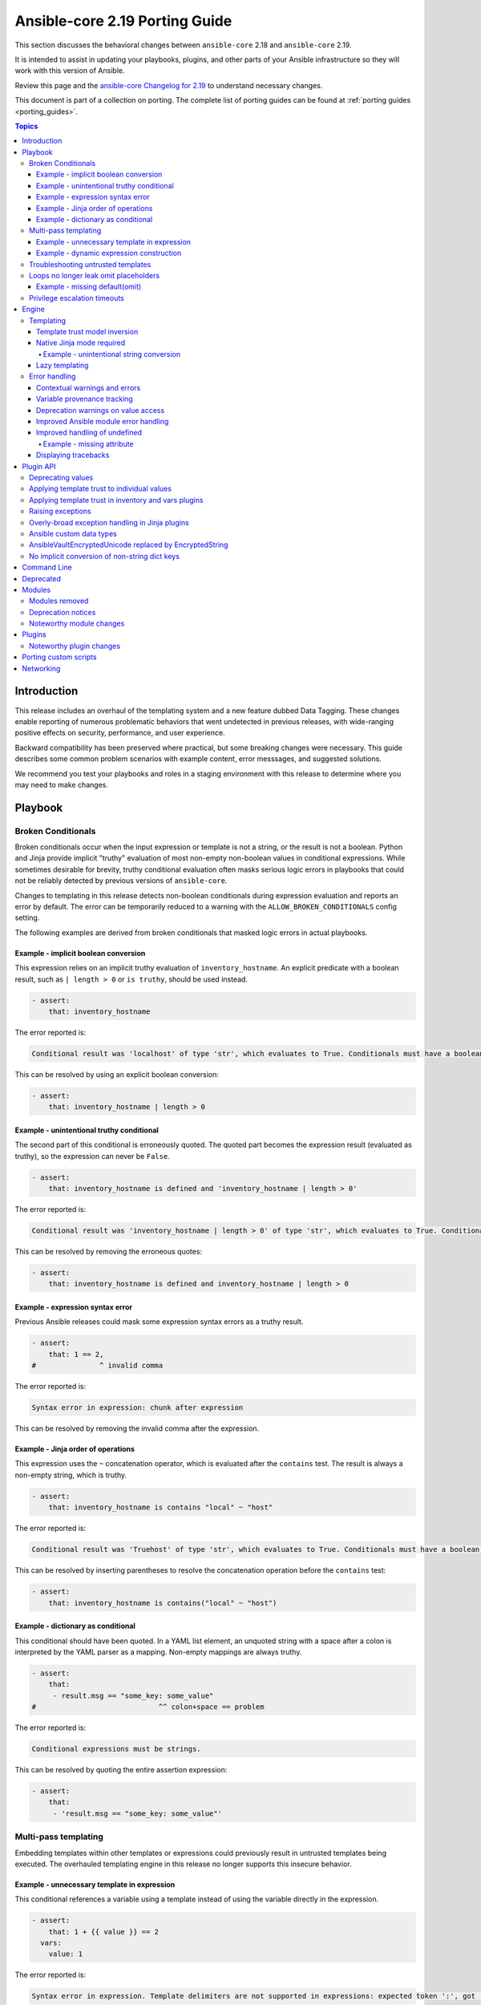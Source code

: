 
.. _porting_2.19_guide_core:

*******************************
Ansible-core 2.19 Porting Guide
*******************************

This section discusses the behavioral changes between ``ansible-core`` 2.18 and ``ansible-core`` 2.19.

It is intended to assist in updating your playbooks, plugins,
and other parts of your Ansible infrastructure so they will work with this version of Ansible.

Review this page and the
`ansible-core Changelog for 2.19 <https://github.com/ansible/ansible/blob/stable-2.19/changelogs/CHANGELOG-v2.19.rst>`_
to understand necessary changes.

This document is part of a collection on porting.
The complete list of porting guides can be found at :ref:`porting guides <porting_guides>`.

.. contents:: Topics

Introduction
============

This release includes an overhaul of the templating system and a new feature dubbed Data Tagging.
These changes enable reporting of numerous problematic behaviors that went undetected in previous releases,
with wide-ranging positive effects on security, performance, and user experience.

Backward compatibility has been preserved where practical, but some breaking changes were necessary.
This guide describes some common problem scenarios with example content, error messsages, and suggested solutions.

We recommend you test your playbooks and roles in a staging environment with this release to determine where you may need to make changes.

Playbook
========

Broken Conditionals
-------------------

Broken conditionals occur when the input expression or template is not a string, or the result is not a boolean.
Python and Jinja provide implicit "truthy" evaluation of most non-empty non-boolean values in conditional expressions.
While sometimes desirable for brevity, truthy conditional evaluation often masks serious logic errors in playbooks that
could not be reliably detected by previous versions of ``ansible-core``.

Changes to templating in this release detects non-boolean conditionals during expression evaluation and reports an error
by default. The error can be temporarily reduced to a warning with the ``ALLOW_BROKEN_CONDITIONALS`` config setting.

The following examples are derived from broken conditionals that masked logic errors in actual playbooks.


Example - implicit boolean conversion
^^^^^^^^^^^^^^^^^^^^^^^^^^^^^^^^^^^^^

This expression relies on an implicit truthy evaluation of ``inventory_hostname``.
An explicit predicate with a boolean result, such as ``| length > 0`` or ``is truthy``, should be used instead.

.. code-block:: yaml+jinja

    - assert:
        that: inventory_hostname

The error reported is:

.. code-block:: text

    Conditional result was 'localhost' of type 'str', which evaluates to True. Conditionals must have a boolean result.


This can be resolved by using an explicit boolean conversion:

.. code-block:: yaml+jinja

    - assert:
        that: inventory_hostname | length > 0


Example - unintentional truthy conditional
^^^^^^^^^^^^^^^^^^^^^^^^^^^^^^^^^^^^^^^^^^

The second part of this conditional is erroneously quoted.
The quoted part becomes the expression result (evaluated as truthy), so the expression can never be ``False``.

.. code-block:: yaml+jinja

    - assert:
        that: inventory_hostname is defined and 'inventory_hostname | length > 0'


The error reported is:

.. code-block:: text

    Conditional result was 'inventory_hostname | length > 0' of type 'str', which evaluates to True. Conditionals must have a boolean result.


This can be resolved by removing the erroneous quotes:

.. code-block:: yaml+jinja

    - assert:
        that: inventory_hostname is defined and inventory_hostname | length > 0


Example - expression syntax error
^^^^^^^^^^^^^^^^^^^^^^^^^^^^^^^^^

Previous Ansible releases could mask some expression syntax errors as a truthy result.

.. code-block:: yaml+jinja

    - assert:
        that: 1 == 2,
    #               ^ invalid comma


The error reported is:

.. code-block:: text

     Syntax error in expression: chunk after expression


This can be resolved by removing the invalid comma after the expression.


Example - Jinja order of operations
^^^^^^^^^^^^^^^^^^^^^^^^^^^^^^^^^^^

This expression uses the ``~`` concatenation operator, which is evaluated after the ``contains`` test.
The result is always a non-empty string, which is truthy.

.. code-block:: yaml+jinja

    - assert:
        that: inventory_hostname is contains "local" ~ "host"


The error reported is:

.. code-block:: text

    Conditional result was 'Truehost' of type 'str', which evaluates to True. Conditionals must have a boolean result.


This can be resolved by inserting parentheses to resolve the concatenation operation before the ``contains`` test:

.. code-block:: yaml+jinja

    - assert:
        that: inventory_hostname is contains("local" ~ "host")


Example - dictionary as conditional
^^^^^^^^^^^^^^^^^^^^^^^^^^^^^^^^^^^

This conditional should have been quoted.
In a YAML list element, an unquoted string with a space after a colon is interpreted by the YAML parser as a mapping.
Non-empty mappings are always truthy.

.. code-block:: yaml+jinja

    - assert:
        that:
         - result.msg == "some_key: some_value"
    #                             ^^ colon+space == problem

The error reported is:

.. code-block:: text

    Conditional expressions must be strings.


This can be resolved by quoting the entire assertion expression:

.. code-block:: yaml+jinja

    - assert:
        that:
         - 'result.msg == "some_key: some_value"'


Multi-pass templating
---------------------

Embedding templates within other templates or expressions could previously result in untrusted templates being executed.
The overhauled templating engine in this release no longer supports this insecure behavior.


Example - unnecessary template in expression
^^^^^^^^^^^^^^^^^^^^^^^^^^^^^^^^^^^^^^^^^^^^

This conditional references a variable using a template instead of using the variable directly in the expression.

.. code-block:: yaml+jinja

    - assert:
        that: 1 + {{ value }} == 2
      vars:
        value: 1


The error reported is:

.. code-block:: text

    Syntax error in expression. Template delimiters are not supported in expressions: expected token ':', got '}'


This can be resolved by referencing the variable without a template:

.. code-block:: yaml+jinja

    - assert:
        that: 1 + value == 2
      vars:
        value: 1


Example - dynamic expression construction
^^^^^^^^^^^^^^^^^^^^^^^^^^^^^^^^^^^^^^^^^

This conditional is dynamically created using a template, which is expected to be evaluated as an expression.
Previously, the template was rendered by task argument templating, resulting in a plain string,
which was later evaluated by the ``assert`` action.

.. code-block:: yaml+jinja

    - assert:
        that: inventory_hostname {{ comparison }} 'localhost'
      vars:
        comparison: ==


The error reported is:

.. code-block:: text

    Syntax error in expression. Template delimiters are not supported in expressions: chunk after expression


Dynamic expression construction from playbooks is insecure and unsupported.


.. _untrusted_templates:

Troubleshooting untrusted templates
-----------------------------------

By default, untrusted templates are silently ignored.
Troubleshooting trust issues with templates can be aided by enabling warnings or errors for untrusted templates.
The environment variable ``_ANSIBLE_TEMPLAR_UNTRUSTED_TEMPLATE_BEHAVIOR`` can be used to control this behavior.

Valid options are:

* ``warning`` - A warning will be issued when an untrusted template is encountered.
* ``fail`` - An error will be raised when an untrusted template is encountered.
* ``ignore`` - Untrusted templates are silently ignored and used as-is. This is the default behavior.

.. note::
    This optional warning and failure behavior is experimental and subject to change in future versions.


Loops no longer leak omit placeholders
--------------------------------------

Omit placeholders no longer leak between loop item templating and task templating.

Previously, ``omit`` placeholders could remain embedded in loop items after templating and be used as an ``omit`` for task templating.
Now, values resolving to ``omit`` are dropped immediately when loop items are templated.

To turn missing values into an ``omit`` for task templating, use ``| default(omit)``.
This solution is backward compatible with previous versions of ``ansible-core``.

Example - missing default(omit)
^^^^^^^^^^^^^^^^^^^^^^^^^^^^^^^

The following task tries to pass ``omit`` from a loop to the task, but the value is undefined since it was omitted:

.. code-block:: yaml+jinja

    - debug:
        msg: "{{ item.msg }}"  # 'msg' is undefined
      loop:
       - msg: "{{ omit }}"  # 'msg' will be omitted from the loop item


This updated task uses ``default(omit)`` on the missing value to ensure it is omitted for the task:

.. code-block:: yaml+jinja

    - debug:
        msg: "{{ item.msg | default(omit) }}"  # 'msg' is undefined, use 'default(omit)' to turn it into an omit
      loop:
       - msg: "{{ omit }}"  # passed through in earlier versions, this value is now omitted from the loop item


Privilege escalation timeouts
-----------------------------

Timeout waiting on privilege escalation (``become``) is now an unreachable error instead of a task error.
Existing playbooks should be changed to replace ``ignore_errors`` with ``ignore_unreachable`` on tasks where
timeout on ``become`` should be ignored.


Engine
======

Templating
----------

Template trust model inversion
^^^^^^^^^^^^^^^^^^^^^^^^^^^^^^

Previously, ``ansible-core`` implicitly trusted all string values to be rendered as Jinja templates,
but applied an "unsafe" wrapper object around strings obtained from untrusted sources (for example, module results).
Unsafe-wrapped strings were silently ignored by the template engine,
as many templating operations can execute arbitrary code on the control host as the user running ansible-core.
This required any code that operated on strings to correctly propagate the wrapper object,
which resulted in numerous CVE-worthy RCE (remote code execution) vulnerabilities.

This release inverts the previous trust model.
Only strings marked as loaded from a trusted source are eligible to be rendered as templates.
Untrusted values can (as before) be referenced by templates, but the template expression itself must always be trusted.
While this change still requires consideration for propagation of trust markers when manipulating strings,
failure to do so now results in a loss of templating ability instead of a potentially high-severity security issue.

Attempts to render a template appearing in an untrusted string will (as before) return the original string unmodified.
By default, attempting to render an untrusted template fails silently,
though such failures can be elevated to a warning or error via configuration.

Newly-created string results from template operations will never have trust automatically applied,
though templates that return existing trusted string values unmodified will not strip their trust.
It is also possible for plugins to explicitly apply trust.

Backward-compatible template trust behavior is applied automatically in most cases;
for example, templates appearing in playbooks, roles, variable files,
and most built-in inventory plugins will yield trusted template strings.
Custom plugins that source template strings will be required to use new public APIs to apply trust where appropriate.

See :ref:`plugin_api` and :ref:`untrusted_templates` for additional information.


Native Jinja mode required
^^^^^^^^^^^^^^^^^^^^^^^^^^

Previous versions supported templating in two different modes:

* Jinja's original string templating mode converted the result of each templating operation to a string.
* Jinja's native mode *usually* preserved variable types in template results.

In both modes, ``ansible-core`` evaluated the final template string results as Python literals, falling back to the
original string if the evaluation resulted in an error.
Selection of the templating mode was controlled by configuration, defaulting to Jinja's original string templating.

Jinja's native templating mode is now used exclusively.
The configuration option for setting the templating mode is deprecated and no longer has any effect.

Preservation of native types in templating has been improved to correct gaps in the previous implementation,
entirely eliminating the final literal evaluation pass (a frequent source of confusion, errors, and performance issues).
In rare cases where playbooks relied on implicit object conversion from strings,
an explicit conversion will be required.

Some existing templates may unintentionally convert non-strings to strings.
In previous versions this conversion could be masked by the evaluation of strings as Python literals.


Example - unintentional string conversion
"""""""""""""""""""""""""""""""""""""""""

This expression erroneously passes a list to the ``replace`` filter, which operates only on strings.
The filter silently converts the list input to a string.
Due to some string results previously parsing as lists, this mistake often went undetected in earlier versions.

.. code-block:: yaml+jinja

    - debug:
        msg: "{{ ['test1', 'test2'] | replace('test', 'prod') }}"


The result of this template becomes a string:

.. code-block:: console

    ok: [localhost] => {
        "msg": "['prod1', 'prod2']"
    }


This can be resolved by using the ``map`` filter to apply the ``replace`` filter to each list element:

.. code-block:: yaml+jinja

    - debug:
        msg: "{{ ['test1', 'test2'] | map('replace', 'test', 'prod') }}"


The result of the corrected template remains a list:

.. code-block:: console

    ok: [localhost] => {
        "msg": [
            "prod1",
            "prod2"
        ]
    }


Lazy templating
^^^^^^^^^^^^^^^

Ansible's interface with the Jinja templating engine has been heavily refined,
yielding significant performance improvements for many complex templating operations.
Previously, deeply-nested, recursive,
or self-referential templating operations were always resolved to their full depth and breadth on every access,
including repeated access to the same data within a single templating operation.
This resulted in expensive and repetitive evaluation of the same templates within a single logical template operation,
even for templates deep inside nested data structures that were never directly accessed.
The new template engine lazily defers nearly all recursion and templating until values are accessed,
or known to be exiting the template engine,
and intermediate nested or indirected templated results are cached for the duration of the template operation,
reducing repetitive templating.
These changes have shown exponential performance improvements for many real-world complex templating scenarios.


Error handling
--------------

Contextual warnings and errors
^^^^^^^^^^^^^^^^^^^^^^^^^^^^^^

Changes to internal error handling in ``ansible-core`` will be visible in many situations that result in a warning or error.
In most cases, the operational context (what was happening when the error or warning was generated)
and data element(s) involved are captured and included in user-facing messages.
Errors and warnings that occur during task execution are more consistently included in the task result, with the full
details accessible to callbacks and (in the case of errors), a minimal error message in the ``msg`` field of the result.
Due to the standardized nature of this error handling, seemingly redundant elements may appear in some error messages.
These will improve over time as other error handling improvements are made but are currently necessary to ensure proper
context is available in all error situations.
Error message contents are not considered stable, so automation that relies on them should be avoided when possible.


Variable provenance tracking
^^^^^^^^^^^^^^^^^^^^^^^^^^^^

The new Data Tagging feature expands provenance tracking on variables to nearly every source.
This allows for much more descriptive error messaging, as the entire chain of execution can be consulted to include
contextual information about what was happening when an error occurred.
In most cases, this includes file path, source lines, and column markers.
Non-file variable sources such as CLI arguments, inventory plugins and environment are also supported.


Deprecation warnings on value access
^^^^^^^^^^^^^^^^^^^^^^^^^^^^^^^^^^^^

New features allow most ``ansible-core`` variables and values to be tagged as deprecated.
Plugins and modules can apply these tags to augment deprecated elements of their return values with a description and
help text to suggest alternatives, which will be displayed in a runtime warning when the tagged value is accessed by,
for example, a playbook or template.
This allows for easier evolution and removal of module and fact results, and obsolete core behaviors.

For example, accessing the deprecated ``play_hosts`` magic variable will trigger a deprecation warning that suggests
the use of the ``ansible_play_batch`` variable instead.


Improved Ansible module error handling
^^^^^^^^^^^^^^^^^^^^^^^^^^^^^^^^^^^^^^

Ansible modules implemented in Python now have exception handling provided by the AnsiballZ wrapper.
In previous versions of ``ansible-core``, unhandled exceptions in an Ansible module simply printed a traceback and exited
without providing a standard module response, which caused the task result to contain a generic ``MODULE FAILURE``
message and any raw output text produced by the module.

To address this, modules often implemented unnecessary ``try/except`` blocks around most code where specific error
handling was not possible, only to call ``AnsibleModule.fail_json`` with a generic failure message.
This pattern is no longer necessary, as all unhandled exceptions in Ansible Python modules are now captured by the
AnsiballZ wrapper and returned as a structured module result,
with automatic inclusion of traceback information when enabled by the controller.


Improved handling of undefined
^^^^^^^^^^^^^^^^^^^^^^^^^^^^^^

Undefined handling has been improved to avoid situations where a Jinja plugin silently ignores undefined values.

This commonly occurs when a Jinja plugin, such as a filter or test,
checks the type of a variable without accounting for the possibility of an undefined value being present.


Example - missing attribute
"""""""""""""""""""""""""""

This task incorrectly references an undefined ``exists`` attribute from a ``stat`` result in a conditional.
The undefined value was not detected in previous versions because it is passed to the ``false`` Jinja test plugin,
which silently ignores undefined values.
As a result, this conditional could never be ``True`` in earlier versions of ansible-core,
and there was no indication that the ``failed_when`` expression was invalid.

.. code-block:: yaml+jinja

    - stat:
        path: /does-not-exist
      register: result
      failed_when: result.exists is false
      #                   ^ missing reference to stat

In the current release the faulty expression is detected and results in an error.

This can be corrected by adding the missing ``stat`` attribute to the conditional:

.. code-block:: yaml+jinja

    - stat:
        path: /does-not-exist
      register: result
      failed_when: result.stat.exists is false


Displaying tracebacks
^^^^^^^^^^^^^^^^^^^^^

In previous ``ansible-core`` versions, tracebacks from some controller-side errors were available by increasing verbosity
with the ``-vvv`` option, but the availability and behavior was inconsistent.
This feature was also limited to errors.

Handling of errors, warnings and deprecations throughout much of the ``ansible-core`` codebase has now been standardized.
Tracebacks can be optionally collected and displayed for all exceptions, as well as at the call site of errors,
warnings, or deprecations (even in module code) using the ``ANSIBLE_DISPLAY_TRACEBACK`` environment variable.

Valid options are:

* ``always`` - Tracebacks will always be displayed. This option takes precedence over others below.
* ``never`` - Tracebacks will never be displayed. This option takes precedence over others below.
* ``error`` - Tracebacks will be displayed for errors.
* ``warning`` - Tracebacks will be displayed for warnings other than deprecation warnings.
* ``deprecated`` - Tracebacks will be displayed for deprecation warnings.

Multiple options can be combined by separating them with commas.


.. _plugin_api:

Plugin API
==========

Deprecating values
------------------

Plugins and Python modules can tag returned values as deprecated with the new ``deprecate_value`` function from
``ansible.module_utils.datatag``.
A description of the deprecated feature, optional help text, and removal timeframes can be attached to the value,
which will appear in a runtime warning if the deprecated value is referenced in an expression.
The warning message will include information about the module/plugin that applied the deprecation tag and the
location of the expression that accessed it.

.. code-block:: python

    from ansible.module_utils.datatag import deprecate_value

    ...

    module.exit_json(
        color_name=deprecate_value(
            value="blue",
            msg="The `color_name` return value is deprecated.",
            help_text="Use `color_code` instead.",
        ),
        color_code="#0000ff",
    )


When accessing the `color_name` from the module result, the following warning will be shown

.. code-block:: text

    [DEPRECATION WARNING]: The `color_name` return value is deprecated. This feature will be removed from the 'ns.collection.paint' module in a future release.
    Origin: /examples/use_deprecated.yml:8:14

    6
    7     - debug:
    8         var: result.color_name
                   ^ column 14

    Use `color_code` instead.


Applying template trust to individual values
--------------------------------------------

String values are no longer trusted to be rendered as templates by default. Strings loaded from playbooks, vars files,
and other built-in trusted sources are usually marked trusted by default.
Plugins that create new string instances with embedded templates must use the new ``trust_as_template`` function
from ``ansible.template`` to tag those values as originating from a trusted source to allow the templates
to be rendered.

.. warning::
    This section and the associated public API are currently incomplete.


Applying template trust in inventory and vars plugins
-----------------------------------------------------

Inventory plugins can set group and host variables.
In most cases, these variables are static values from external sources and do not require trust.
Values that can contain templates will require explicit trust via ``trust_as_template`` to be allowed to render,
but trust should not be applied to variable values from external sources that could be maliciously altered to include
templates.

.. warning::
    This section and the associated public API are currently incomplete.


Raising exceptions
------------------

When raising exceptions in an exception handler, be sure to use ``raise ... from`` as appropriate.
This supersedes the use of the ``AnsibleError`` arg ``orig_exc`` to represent the cause.
Specifying ``orig_exc`` as the cause is still permitted for backward compatibility.

Failure to use ``raise ... from`` when ``orig_exc`` is set will result in a warning.
Additionally, if the two cause exceptions do not match, a warning will be issued.


Overly-broad exception handling in Jinja plugins
------------------------------------------------

Jinja plugins with overly broad exception handling, such as ``except Exception``,
may behave incorrectly when accessing the contents of variables which are containers (``dict``, ``list``).
This can occur when a templated value from a variable is undefined,
is an undecryptable vaulted value, or another value which triggers lazily reported fault conditions.

Jinja plugins should catch more specific exception types where possible,
and do so around the smallest reasonable portion of code.
Be especially careful to avoid broad exception handling around code which accesses the contents of container variables.


Ansible custom data types
-------------------------

Many variable objects in ``ansible-core`` are represented by custom types.
In previous versions these could be seen as types such as:

* ``AnsibleUnicode`` (a subclass of ``str``)
* ``AnsibleSequence`` (a subclass of ``list``)
* ``AnsibleMapping`` (a subclass of ``dict``)

These types, and more, now have new subclasses derived from their native Python types.
In most cases these types behave indistinguishably from the types they extend, and existing code should function normally.
However, some Python libraries do not handle builtin object subclasses properly.
Custom plugins that interact with such libraries may require changes to convert and pass the native types.

.. warning::
    This section and the associated public API are currently incomplete.


AnsibleVaultEncryptedUnicode replaced by EncryptedString
--------------------------------------------------------

The ``AnsibleVaultEncryptedUnicode`` type has been replaced by ``EncryptedString``.

Plugins which create ``AnsibleVaultEncryptedUnicode`` will now receive ``EncryptedString`` instances instead.
This feature ensures backward compatibility with previous versions of ``ansible-core``.

Plugins which perform ``isinstance`` checks, looking for ``AnsibleVaultEncryptedUnicode``, will no longer encounter these types.
Values formerly represented by that type will now appear as a tagged ``str`` instead.
Special handling in plugins is no longer required to access the contents of these values.


No implicit conversion of non-string dict keys
----------------------------------------------

In previous versions, ``ansible-core`` relied on Python's ``json.dumps`` to implicitly convert ``int``, ``float``, ``bool`` and ``None`` dictionary keys to strings in various scenarios, including returning of module results.
For example, a module was allowed to contain the following code:

.. code-block:: python

    oid = 123
    d = {oid: "value"}
    module.exit_json(return_value=d)

Starting with this release, modules must explicitly convert any non-string keys to strings (for example, by using the ``str()`` Python function) before passing dictionaries to the ``AnsibleModule.exit_json()`` method of ``ansible-core``. The above code must be changed as follows:

.. code-block:: python

    oid = 123
    d = {str(oid): "value"}
    module.exit_json(return_value=d)

If you encounter ``"[ERROR]: Task failed: Module failed: Key of type '<NON-STRING>' is not JSON serializable by the 'module_legacy_m2c' profile.``, it indicates that the module that is used in the task does not perform the required key conversion.


Command Line
============

No notable changes


Deprecated
==========

No notable changes


Modules
=======

* With the changes to the templating system it is no longer possible to use the ``async_status`` module's ``started`` and ``finished`` integer properties as values in conditionals as booleans are required. It is recommended to use ``started`` and ``finished`` test plugins instead, for example:

.. code-block:: yaml+jinja

    - async_status:
        jid: '{{ registered_task_result.ansible_job_id }}'
      register: job_result
      until: job_result is finished
      retries: 5
      delay: 10


Modules removed
---------------

The following modules no longer exist:

* No notable changes


Deprecation notices
-------------------

No notable changes


Noteworthy module changes
-------------------------

No notable changes


Plugins
=======

Noteworthy plugin changes
-------------------------

* The ``ssh`` connection plugin now supports using ``SSH_ASKPASS`` to supply passwords
  for authentication as an alternative to the ``sshpass`` program. The default is to use
  ``SSH_ASKPASS`` instead of ``sshpass``. This is controlled by the ``password_mechanism``
  configuration for the ``ssh`` connection plugin. To switch back to using ``sshpass``
  make one of the following changes:

  To your ``ansible.cfg`` file:

  .. code-block:: ini

     [ssh_connection]
     password_mechanism = sshpass

  By exporting an environment variable:

  .. code-block:: shell

     export ANSIBLE_SSH_PASSWORD_MECHANISM=sshpass

  By setting the following variable:

  .. code-block:: yaml

     ansible_ssh_password_mechanism: sshpass

* Coercing unrecognized input values in the ``bool`` filter is deprecated.
  The ``bool`` filter now returns only ``True`` or ``False``, depending on the input:

  * ``True`` - Returned for ``True``, ``1`` and case-insensitive matches on the strings: "yes", "on", "true", "1"
  * ``False`` - Returned for ``False``, ``0`` and case-insensitive matches on the strings: "no", "off", "false", "0"

  Any other input will result in a deprecation warning. This warning will become an error in ``ansible-core`` 2.23.

  When a deprecation warning is issued, the return value is ``False`` unless the input equals ``1``,
  which can occur when the input is the ``float`` value of ``1.0``.

  This filter now returns ``False`` instead of ``None`` when the input is ``None``.
  The aforementioned deprecation warning is also issued in this case.


Porting custom scripts
======================

No notable changes


Networking
==========

No notable changes
